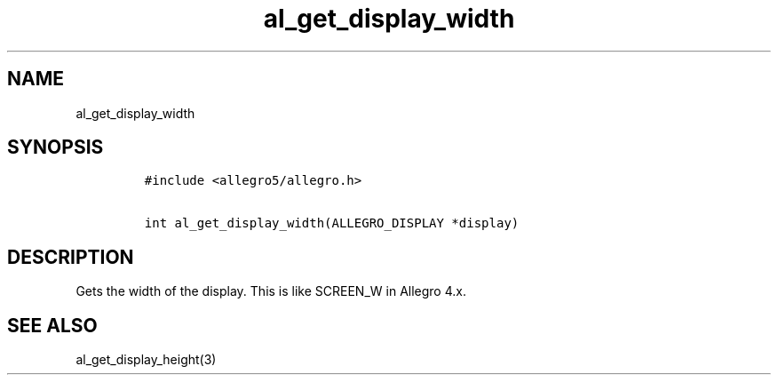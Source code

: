 .TH al_get_display_width 3 "" "Allegro reference manual"
.SH NAME
.PP
al_get_display_width
.SH SYNOPSIS
.IP
.nf
\f[C]
#include\ <allegro5/allegro.h>

int\ al_get_display_width(ALLEGRO_DISPLAY\ *display)
\f[]
.fi
.SH DESCRIPTION
.PP
Gets the width of the display.
This is like SCREEN_W in Allegro 4.x.
.SH SEE ALSO
.PP
al_get_display_height(3)
